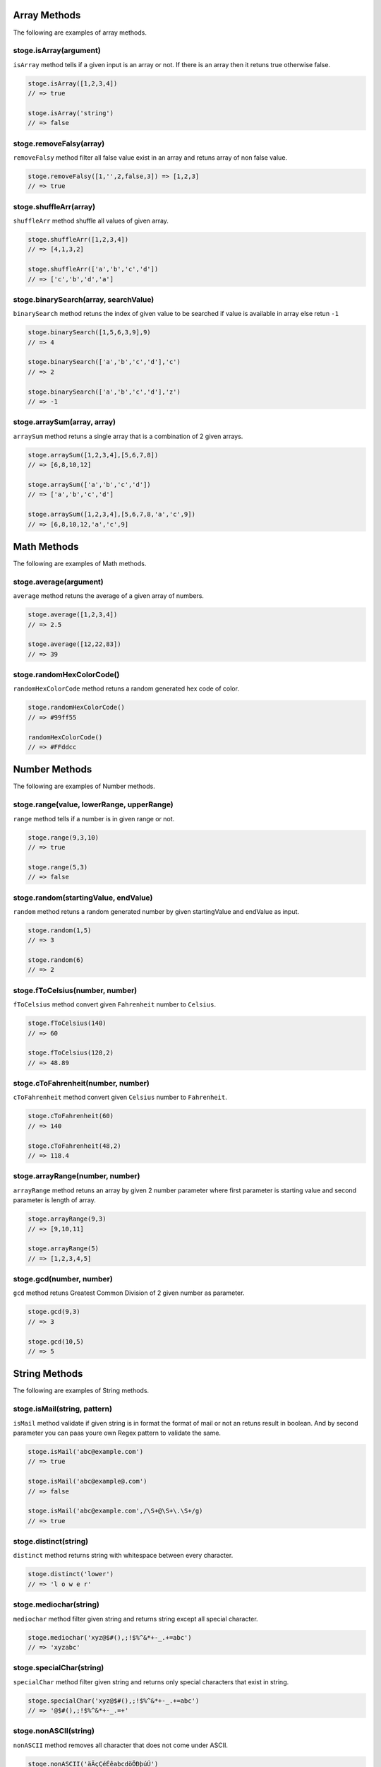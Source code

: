 Array Methods
=======

The following are examples of array methods.


stoge.isArray(argument)
-----

``isArray`` method tells if a given input is an array or not. If there is an array then it retuns true otherwise false.

.. code-block:: html

    stoge.isArray([1,2,3,4])
    // => true

    stoge.isArray('string')
    // => false

stoge.removeFalsy(array)
-----

``removeFalsy`` method filter all false value exist in an array and retuns array of non false value.

.. code-block:: html

    stoge.removeFalsy([1,'',2,false,3]) => [1,2,3]
    // => true

stoge.shuffleArr(array)
-----

``shuffleArr`` method shuffle all values of given array.

.. code-block:: html

    stoge.shuffleArr([1,2,3,4])
    // => [4,1,3,2]

    stoge.shuffleArr(['a','b','c','d'])
    // => ['c','b','d','a']

stoge.binarySearch(array, searchValue)
-----

``binarySearch`` method retuns the index of given value to be searched if value is available in array else retun ``-1``

.. code-block:: html

    stoge.binarySearch([1,5,6,3,9],9)
    // => 4

    stoge.binarySearch(['a','b','c','d'],'c')
    // => 2

    stoge.binarySearch(['a','b','c','d'],'z')
    // => -1

stoge.arraySum(array, array)
-----

``arraySum`` method retuns a single array that is a combination of 2 given arrays. 

.. code-block:: html

    stoge.arraySum([1,2,3,4],[5,6,7,8])
    // => [6,8,10,12]

    stoge.arraySum(['a','b','c','d'])
    // => ['a','b','c','d']

    stoge.arraySum([1,2,3,4],[5,6,7,8,'a','c',9])
    // => [6,8,10,12,'a','c',9]

Math Methods
=======

The following are examples of Math methods.


stoge.average(argument)
-----

``average`` method retuns the average of a given array of numbers.

.. code-block:: html

    stoge.average([1,2,3,4])
    // => 2.5

    stoge.average([12,22,83])
    // => 39

stoge.randomHexColorCode()
-----

``randomHexColorCode`` method retuns a random generated hex code of color.

.. code-block:: html

    stoge.randomHexColorCode()
    // => #99ff55

    randomHexColorCode()
    // => #FFddcc

Number Methods
=======

The following are examples of Number methods.


stoge.range(value, lowerRange, upperRange)
-----

``range`` method tells if a number is in given range or not.

.. code-block:: html

    stoge.range(9,3,10)
    // => true

    stoge.range(5,3)
    // => false

stoge.random(startingValue, endValue)
-----

``random`` method retuns a random generated number by given startingValue and endValue as input.

.. code-block:: html

    stoge.random(1,5)
    // => 3

    stoge.random(6)
    // => 2

stoge.fToCelsius(number, number)
-----

``fToCelsius`` method convert given ``Fahrenheit`` number to ``Celsius``.

.. code-block:: html

    stoge.fToCelsius(140)
    // => 60

    stoge.fToCelsius(120,2)
    // => 48.89

stoge.cToFahrenheit(number, number)
-----

``cToFahrenheit`` method convert given ``Celsius`` number to ``Fahrenheit``.

.. code-block:: html

    stoge.cToFahrenheit(60)
    // => 140

    stoge.cToFahrenheit(48,2)
    // => 118.4

stoge.arrayRange(number, number)
-----

``arrayRange`` method retuns an array by given 2 number parameter where first parameter is starting value and second parameter is length of array.

.. code-block:: html

    stoge.arrayRange(9,3)
    // => [9,10,11]

    stoge.arrayRange(5)
    // => [1,2,3,4,5]

stoge.gcd(number, number)
-----

``gcd`` method retuns Greatest Common Division of 2 given number as parameter.

.. code-block:: html

    stoge.gcd(9,3)
    // => 3

    stoge.gcd(10,5)
    // => 5

String Methods
=======

The following are examples of String methods.


stoge.isMail(string, pattern)
-----

``isMail`` method validate if given string is in format the format of mail or not an retuns result in boolean. And by second parameter you can paas youre own Regex pattern to  validate the same.

.. code-block:: html

    stoge.isMail('abc@example.com')
    // => true

    stoge.isMail('abc@example@.com')
    // => false

    stoge.isMail('abc@example.com',/\S+@\S+\.\S+/g)
    // => true

stoge.distinct(string)
-----

``distinct`` method returns string with whitespace between every character.

.. code-block:: html

    stoge.distinct('lower')
    // => 'l o w e r'

stoge.mediochar(string)
-----

``mediochar`` method filter given string and returns string except all special character.

.. code-block:: html

    stoge.mediochar('xyz@$#(),;!$%^&*+-_.+=abc')
    // => 'xyzabc'

stoge.specialChar(string)
-----

``specialChar`` method filter given string and returns only special characters that exist in string.

.. code-block:: html

    stoge.specialChar('xyz@$#(),;!$%^&*+-_.+=abc')
    // => '@$#(),;!$%^&*+-_.=+'
    
stoge.nonASCII(string)
-----

``nonASCII`` method removes all character that does not come under ASCII.

.. code-block:: html

    stoge.nonASCII('äÄçÇéÉêabcdöÖÐþúÚ')
    // => 'abc'

stoge.capitalize(string)
-----

``capitalize`` method retuns string in capitalize form.

.. code-block:: html

    stoge.capitalize('BLUNT')
    // => 'Blunt'

stoge.dCapitalize(string)
-----

``capitalize`` method retuns string in decapitalize form.

.. code-block:: html

    stoge.capitalize('Blunt')
    // => 'bLUNT'

stoge.camel(string)
-----

``camel`` method retuns string in camel case form.

.. code-block:: html

    stoge.camel('abc def ghi')
    // => 'abcDefGhi'

stoge.snake(string)
-----

``snake`` method retuns string in snake case form.

.. code-block:: html

    stoge.snake('abc def ghi')
    // => 'abc_def_ghi'

stoge.kebab(string)
-----

``kebab`` method retuns string in kebab case form.

.. code-block:: html

    stoge.kebab('abc def ghi')
    // => 'abc-def-ghi'

stoge.pascal(string)
-----

``pascal`` method retuns string in pascal case form.

.. code-block:: html

    stoge.pascal('abc def ghi')
    // => 'AbcDefGhi'

stoge.escape(string)
-----

``escape`` method convert escape character into their HTML entity code.

.. code-block:: html

    stoge.escape('abc&><def')
    // => 'abc&amp;&gt;&lt;def'

stoge.unescape(string)
-----

``unescape`` method convert HTML entity code into their unescape character.

.. code-block:: html

    stoge.unescape('abc&amp;&gt;&lt;def')
    // => 'abc&><def'

stoge.partialReverse(string)
-----

``partialReverse`` method partialy reverse given sentence without reversing every word.

.. code-block:: html

    stoge.partialReverse('abc def GHI')
    // => 'GHI def abc'

stoge.completeReverse(string)
-----

``completeReverse`` method completely reverse given sentence even by every word of sentence.

.. code-block:: html

    stoge.completeReverse('abc def GHI')
    // => 'IHG fed cba'

stoge.csvToArray(string, delimiter, omitHeader)
-----

``csvToArray`` method convert given csv format into array and can pass custom delimiter with omit header in boolean. 

.. code-block:: html

    stoge.csvToArray('a,b\nc,d')
    // => '[[a,b], [c,d]]'

stoge.csvToJson(string, delimeter)
-----

``csvToJson`` method convert given csv format string into JSON format and can pass custom delimiter.

.. code-block:: html

    stoge.csvToJson('a,b\nc,d')
    // => '{a: 'c', b: 'd'}'

    stoge.csvToJson('a,b\nc,d')
    // => '{a: 'c', b: 'd'}'

stoge.swapCase(string)
-----

``swapCase`` method retun string with opposite case of given string.

.. code-block:: html

    stoge.swapCase('ADcfRD1231')
    // => 'adCFrd1231'